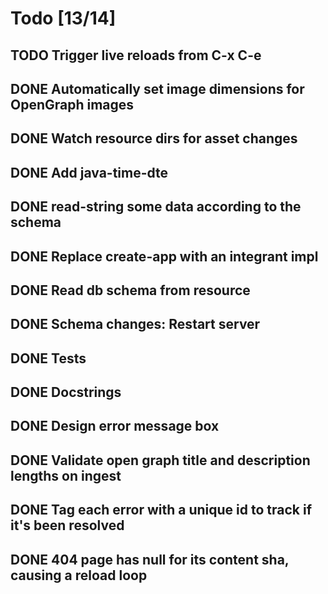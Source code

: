 * Todo [13/14]
** TODO Trigger live reloads from C-x C-e
** DONE Automatically set image dimensions for OpenGraph images
** DONE Watch resource dirs for asset changes
** DONE Add java-time-dte
** DONE read-string some data according to the schema
** DONE Replace create-app with an integrant impl
** DONE Read db schema from resource
** DONE Schema changes: Restart server
** DONE Tests
** DONE Docstrings
** DONE Design error message box
** DONE Validate open graph title and description lengths on ingest
** DONE Tag each error with a unique id to track if it's been resolved
** DONE 404 page has null for its content sha, causing a reload loop
